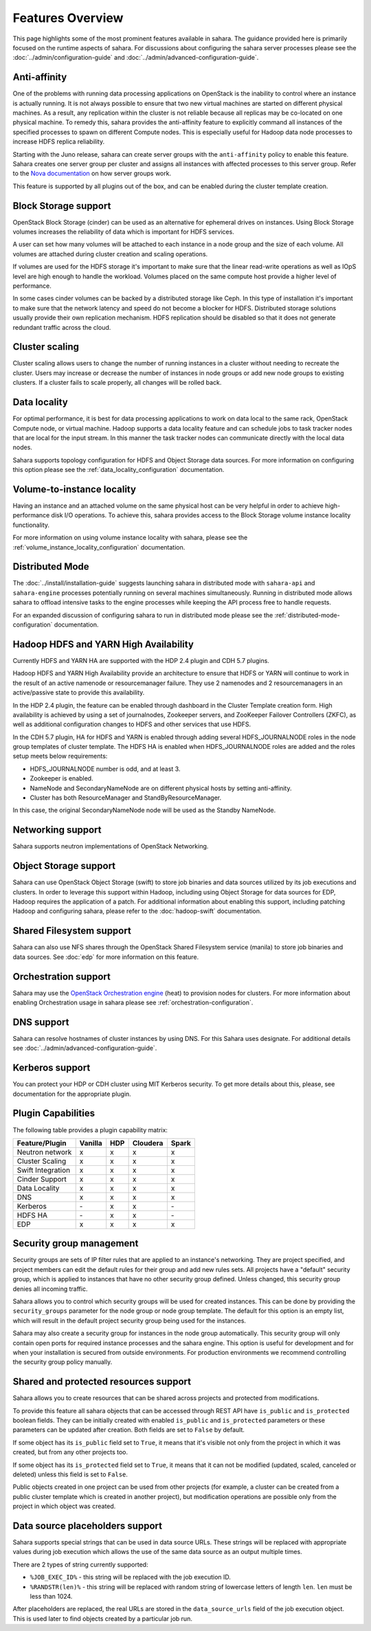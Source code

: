 Features Overview
=================

This page highlights some of the most prominent features available in
sahara. The guidance provided here is primarily focused on the
runtime aspects of sahara. For discussions about configuring the sahara
server processes please see the :doc:`../admin/configuration-guide` and
:doc:`../admin/advanced-configuration-guide`.

Anti-affinity
-------------

One of the problems with running data processing applications on OpenStack
is the inability to control where an instance is actually running. It is
not always possible to ensure that two new virtual machines are started on
different physical machines. As a result, any replication within the cluster
is not reliable because all replicas may be co-located on one physical
machine. To remedy this, sahara provides the anti-affinity feature to
explicitly command all instances of the specified processes to spawn on
different Compute nodes. This is especially useful for Hadoop data node
processes to increase HDFS replica reliability.

Starting with the Juno release, sahara can create server groups with the
``anti-affinity`` policy to enable this feature. Sahara creates one server
group per cluster and assigns all instances with affected processes to
this server group. Refer to the `Nova documentation`_ on how server groups
work.

This feature is supported by all plugins out of the box, and can be enabled
during the cluster template creation.

.. _Nova documentation: https://docs.openstack.org/nova/latest/

Block Storage support
---------------------

OpenStack Block Storage (cinder) can be used as an alternative for
ephemeral drives on instances. Using Block Storage volumes increases the
reliability of data which is important for HDFS services.

A user can set how many volumes will be attached to each instance in a
node group and the size of each volume. All volumes are attached during
cluster creation and scaling operations.

If volumes are used for the HDFS storage it's important to make sure that
the linear read-write operations as well as IOpS level are high enough to
handle the workload. Volumes placed on the same compute host provide a higher
level of performance.

In some cases cinder volumes can be backed by a distributed storage like Ceph.
In this type of installation it's important to make sure that the network
latency and speed do not become a blocker for HDFS. Distributed storage
solutions usually provide their own replication mechanism. HDFS replication
should be disabled so that it does not generate redundant traffic across the
cloud.

Cluster scaling
---------------

Cluster scaling allows users to change the number of running instances
in a cluster without needing to recreate the cluster. Users may
increase or decrease the number of instances in node groups or add
new node groups to existing clusters. If a cluster fails to scale
properly, all changes will be rolled back.

Data locality
-------------

For optimal performance, it is best for data processing applications
to work on data local to the same rack, OpenStack Compute node, or
virtual machine. Hadoop supports a data locality feature and can schedule
jobs to task tracker nodes that are local for the input stream. In this
manner the task tracker nodes can communicate directly with the local
data nodes.

Sahara supports topology configuration for HDFS and Object Storage
data sources. For more information on configuring this option please
see the :ref:`data_locality_configuration` documentation.

Volume-to-instance locality
---------------------------

Having an instance and an attached volume on the same physical host can
be very helpful in order to achieve high-performance disk I/O operations.
To achieve this, sahara provides access to the Block Storage
volume instance locality functionality.

For more information on using volume instance locality with sahara,
please see the :ref:`volume_instance_locality_configuration`
documentation.

Distributed Mode
----------------

The :doc:`../install/installation-guide` suggests launching sahara in
distributed mode with ``sahara-api`` and ``sahara-engine`` processes
potentially running on several machines simultaneously.
Running in distributed mode allows sahara to
offload intensive tasks to the engine processes while keeping the API
process free to handle requests.

For an expanded discussion of configuring sahara to run in distributed
mode please see the :ref:`distributed-mode-configuration` documentation.

Hadoop HDFS and YARN High Availability
--------------------------------------

Currently HDFS and YARN HA are supported with the HDP 2.4 plugin and CDH 5.7
plugins.

Hadoop HDFS and YARN High Availability provide an architecture to ensure
that HDFS or YARN will continue to work in the result of an active namenode or
resourcemanager failure. They use 2 namenodes and 2 resourcemanagers in an
active/passive state to provide this availability.

In the HDP 2.4 plugin, the feature can be enabled through dashboard in the
Cluster Template creation form. High availability is achieved by using a set
of journalnodes, Zookeeper servers, and ZooKeeper Failover Controllers (ZKFC),
as well as additional configuration changes to HDFS and other services that
use HDFS.

In the CDH 5.7 plugin, HA for HDFS and YARN is enabled through adding several
HDFS_JOURNALNODE roles in the node group templates of cluster template.
The HDFS HA is enabled when HDFS_JOURNALNODE roles are added and the roles
setup meets below requirements:

* HDFS_JOURNALNODE number is odd, and at least 3.
* Zookeeper is enabled.
* NameNode and SecondaryNameNode are on different physical hosts by setting
  anti-affinity.
* Cluster has both ResourceManager and StandByResourceManager.

In this case, the original SecondaryNameNode node will be used as the
Standby NameNode.


Networking support
------------------

Sahara supports neutron implementations of OpenStack Networking.

Object Storage support
----------------------

Sahara can use OpenStack Object Storage (swift) to store job binaries and data
sources utilized by its job executions and clusters. In order to
leverage this support within Hadoop, including using Object Storage
for data sources for EDP, Hadoop requires the application of
a patch. For additional information about enabling this support,
including patching Hadoop and configuring sahara, please refer to
the :doc:`hadoop-swift` documentation.

Shared Filesystem support
-------------------------

Sahara can also use NFS shares through the OpenStack Shared Filesystem service
(manila) to store job binaries and data sources. See :doc:`edp` for more
information on this feature.

Orchestration support
---------------------

Sahara may use the
`OpenStack Orchestration engine <https://wiki.openstack.org/wiki/Heat>`_
(heat) to provision nodes for clusters. For more information about
enabling Orchestration usage in sahara please see
:ref:`orchestration-configuration`.

DNS support
-----------

Sahara can resolve hostnames of cluster instances by using DNS. For this Sahara
uses designate. For additional details see
:doc:`../admin/advanced-configuration-guide`.

Kerberos support
----------------

You can protect your HDP or CDH cluster using MIT Kerberos security. To get
more details about this, please, see documentation for the appropriate plugin.

Plugin Capabilities
-------------------

The following table provides a plugin capability matrix:

+--------------------------+---------+----------+----------+-------+
| Feature/Plugin           | Vanilla |   HDP    | Cloudera | Spark |
+==========================+=========+==========+==========+=======+
| Neutron network          | x       | x        | x        | x     |
+--------------------------+---------+----------+----------+-------+
| Cluster Scaling          | x       | x        | x        | x     |
+--------------------------+---------+----------+----------+-------+
| Swift Integration        | x       | x        | x        | x     |
+--------------------------+---------+----------+----------+-------+
| Cinder Support           | x       | x        | x        | x     |
+--------------------------+---------+----------+----------+-------+
| Data Locality            | x       | x        | x        | x     |
+--------------------------+---------+----------+----------+-------+
| DNS                      | x       | x        | x        | x     |
+--------------------------+---------+----------+----------+-------+
| Kerberos                 | \-      | x        | x        | \-    |
+--------------------------+---------+----------+----------+-------+
| HDFS HA                  | \-      | x        | x        | \-    |
+--------------------------+---------+----------+----------+-------+
| EDP                      | x       | x        | x        | x     |
+--------------------------+---------+----------+----------+-------+

Security group management
-------------------------

Security groups are sets of IP filter rules that are applied to an instance's
networking. They are project specified, and project members can edit the
default rules for their group and add new rules sets. All projects have a
"default" security group, which is applied to instances that have no other
security group defined. Unless changed, this security group denies all incoming
traffic.

Sahara allows you to control which security groups will be used for created
instances. This can be done by providing the ``security_groups`` parameter for
the node group or node group template. The default for this option is an
empty list, which will result in the default project security group being
used for the instances.

Sahara may also create a security group for instances in the node group
automatically. This security group will only contain open ports for required
instance processes and the sahara engine. This option is useful
for development and for when your installation is secured from outside
environments. For production environments we recommend controlling the
security group policy manually.

Shared and protected resources support
--------------------------------------

Sahara allows you to create resources that can be shared across projects and
protected from modifications.

To provide this feature all sahara objects that can be accessed through
REST API have ``is_public`` and ``is_protected`` boolean fields. They can be
initially created with enabled ``is_public`` and ``is_protected``
parameters or these parameters can be updated after creation. Both fields are
set to ``False`` by default.

If some object has its ``is_public`` field set to ``True``, it means that it's
visible not only from the project in which it was created, but from any other
projects too.

If some object has its ``is_protected`` field set to ``True``, it means that it
can not be modified (updated, scaled, canceled or deleted) unless this field
is set to ``False``.

Public objects created in one project can be used from other projects (for
example, a cluster can be created from a public cluster template which is
created in another project), but modification operations are possible only from
the project in which object was created.

Data source placeholders support
--------------------------------

Sahara supports special strings that can be used in data source URLs. These
strings will be replaced with appropriate values during job execution which
allows the use of the same data source as an output multiple times.

There are 2 types of string currently supported:

* ``%JOB_EXEC_ID%`` - this string will be replaced with the job execution ID.
* ``%RANDSTR(len)%`` - this string will be replaced with random string of
  lowercase letters of length ``len``. ``len`` must be less than 1024.

After placeholders are replaced, the real URLs are stored in the
``data_source_urls`` field of the job execution object. This is used later to
find objects created by a particular job run.
